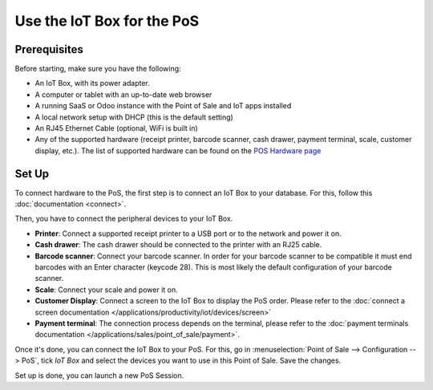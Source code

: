 ===========================
Use the IoT Box for the PoS
===========================

.. image:: pos/pos01.png
    :align: center

Prerequisites
~~~~~~~~~~~~~

Before starting, make sure you have the following:

-  An IoT Box, with its power adapter.

-  A computer or tablet with an up-to-date web browser

-  A running SaaS or Odoo instance with the Point of Sale and IoT apps
   installed

-  A local network setup with DHCP (this is the default setting)

-  An RJ45 Ethernet Cable (optional, WiFi is built in)

-  Any of the supported hardware (receipt printer, barcode scanner,
   cash drawer, payment terminal, scale, customer display, etc.).
   The list of supported hardware can be found on the `POS Hardware
   page <https://www.odoo.com/page/point-of-sale-hardware>`__

Set Up 
~~~~~~~

To connect hardware to the PoS, the first step is to connect an IoT Box
to your database. For this, follow this
:doc:`documentation <connect>`.

Then, you have to connect the peripheral devices to your IoT Box.

-  **Printer**: Connect a supported receipt printer to a USB port or to
   the network and power it on.

-  **Cash drawer**: The cash drawer should be connected to the printer
   with an RJ25 cable.

-  **Barcode scanner**: Connect your barcode scanner. In order for your
   barcode scanner to be compatible it must end barcodes with an Enter
   character (keycode 28). This is most likely the default configuration
   of your barcode scanner.

-  **Scale**: Connect your scale and power it on.

-  **Customer Display**: Connect a screen to the IoT Box to display the
   PoS order. Please refer to the :doc:`connect a screen documentation
   </applications/productivity/iot/devices/screen>`

-  **Payment terminal**: The connection process depends on the terminal,
   please refer to the :doc:`payment terminals documentation
   </applications/sales/point_of_sale/payment>`.

Once it's done, you can connect the IoT Box to your PoS. For this, go in
:menuselection:`Point of Sale --> Configuration --> PoS`, tick *IoT Box*
and select the devices you want to use in this Point of Sale. Save the
changes.

.. image:: pos/pos02.png
    :align: center

Set up is done, you can launch a new PoS Session.
